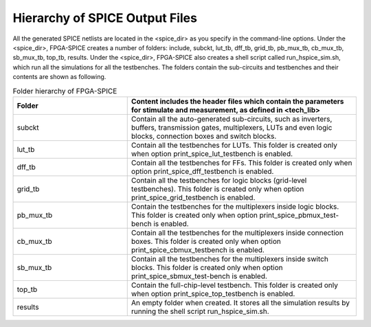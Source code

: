 Hierarchy of SPICE Output Files
===============================

All the generated SPICE netlists are located in the <spice_dir> as you specify in the command-line options.
Under the <spice_dir>, FPGA-SPICE creates a number of folders:  include, subckt, lut_tb, dff_tb, grid_tb, pb_mux_tb, cb_mux_tb, sb_mux_tb, top_tb, results. Under the <spice_dir>, FPGA-SPICE also creates a shell script called run_hspice_sim.sh, which run all the simulations for all the testbenches.
The folders contain the sub-circuits and testbenches and their contents are shown as following.

.. csv-table:: Folder hierarchy of FPGA-SPICE
   :header: "Folder", "Content includes the header files which contain the parameters for stimulate and measurement, as defined in <tech_lib>"
   :widths: 10, 20
    	
   "subckt", "Contain all the auto-generated sub-circuits, such as inverters, buffers, transmission gates, multiplexers, LUTs and even logic blocks, connection boxes and switch blocks."
   "lut_tb", "Contain all the testbenches for LUTs. This folder is created only when option print_spice_lut_testbench is enabled."
   "dff_tb", "Contain all the testbenches for FFs. This folder is created only when option print_spice_dff_testbench is enabled."
   "grid_tb", "Contain all the testbenches for logic blocks (grid-level testbenches). This folder is created only when option print_spice_grid_testbench is enabled."
   "pb_mux_tb", "Contain the testbenches for the multiplexers inside logic blocks. This folder is created only when option print_spice_pbmux_test-bench is enabled."
   "cb_mux_tb", "Contain all the testbenches for the multiplexers inside connection boxes. This folder is created only when option print_spice_cbmux_testbench is enabled."
   "sb_mux_tb", "Contain all the testbenches for the multiplexers inside switch blocks. This folder is created only when option print_spice_sbmux_test-bench is enabled."
   "top_tb", "Contain the full-chip-level  testbench. This folder is created only when option print_spice_top_testbench is enabled."
   "results", "An empty folder when created. It stores all the simulation results by running the shell script run_hspice_sim.sh."

